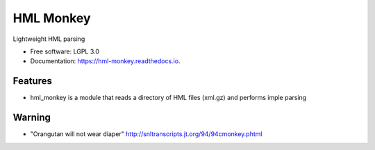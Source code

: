 ===============================
HML Monkey
===============================


.. image:: https://img.shields.io/pypi/v/hml_monkey.svg
        :target: https://pypi.python.org/pypi/hml_monkey

.. image:: https://img.shields.io/travis/mmaiers-nmdp/hml_monkey.svg
        :target: https://travis-ci.org/mmaiers-nmdp/hml_monkey

.. image:: https://readthedocs.org/projects/hml-monkey/badge/?version=latest
        :target: https://hml-monkey.readthedocs.io/en/latest/?badge=latest
        :alt: Documentation Status

.. image:: https://pyup.io/repos/github/mmaiers-nmdp/hml_monkey/shield.svg
     :target: https://pyup.io/repos/github/mmaiers-nmdp/hml_monkey/
     :alt: Updates


Lightweight HML parsing


* Free software: LGPL 3.0
* Documentation: https://hml-monkey.readthedocs.io.


Features
--------

* hml_monkey is a module that reads a directory of HML files (xml.gz) and performs imple parsing  


Warning
-------
* "Orangutan will not wear diaper" http://snltranscripts.jt.org/94/94cmonkey.phtml
